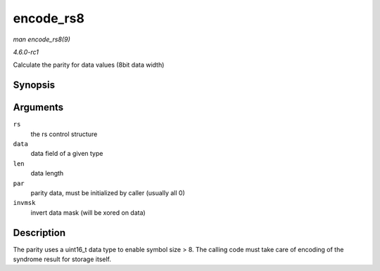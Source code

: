 
.. _API-encode-rs8:

==========
encode_rs8
==========

*man encode_rs8(9)*

*4.6.0-rc1*

Calculate the parity for data values (8bit data width)


Synopsis
========

.. c:function:: int encode_rs8( struct rs_control * rs, uint8_t * data, int len, uint16_t * par, uint16_t invmsk )

Arguments
=========

``rs``
    the rs control structure

``data``
    data field of a given type

``len``
    data length

``par``
    parity data, must be initialized by caller (usually all 0)

``invmsk``
    invert data mask (will be xored on data)


Description
===========

The parity uses a uint16_t data type to enable symbol size > 8. The calling code must take care of encoding of the syndrome result for storage itself.
